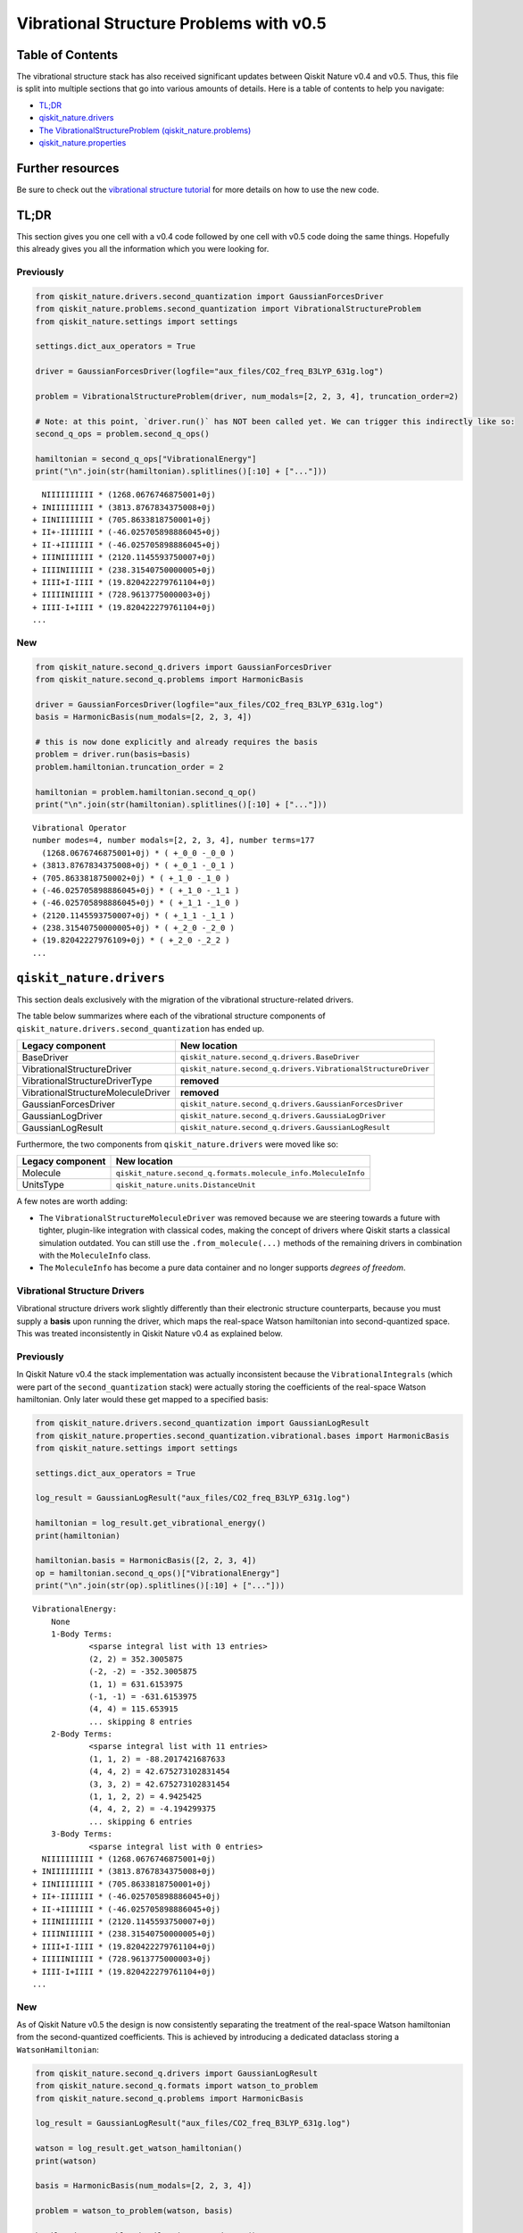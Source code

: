 Vibrational Structure Problems with v0.5
========================================

Table of Contents
-----------------

The vibrational structure stack has also received significant updates
between Qiskit Nature v0.4 and v0.5. Thus, this file is split into
multiple sections that go into various amounts of details. Here is a
table of contents to help you navigate:

-  `TL;DR <#tl-dr>`__
-  `qiskit_nature.drivers <#qiskit-nature-drivers>`__
-  `The VibrationalStructureProblem
   (qiskit_nature.problems) <#the-vibrationalstructureproblem-qiskit-nature-problems>`__
-  `qiskit_nature.properties <#qiskit-nature-properties>`__

Further resources
-----------------

Be sure to check out the `vibrational structure
tutorial <../tutorials/02_vibrational_structure.ipynb>`__ for more
details on how to use the new code.

TL;DR
-----

This section gives you one cell with a v0.4 code followed by one cell
with v0.5 code doing the same things. Hopefully this already gives you
all the information which you were looking for.

Previously
~~~~~~~~~~

.. code:: ipython3

    from qiskit_nature.drivers.second_quantization import GaussianForcesDriver
    from qiskit_nature.problems.second_quantization import VibrationalStructureProblem
    from qiskit_nature.settings import settings

    settings.dict_aux_operators = True

    driver = GaussianForcesDriver(logfile="aux_files/CO2_freq_B3LYP_631g.log")

    problem = VibrationalStructureProblem(driver, num_modals=[2, 2, 3, 4], truncation_order=2)

    # Note: at this point, `driver.run()` has NOT been called yet. We can trigger this indirectly like so:
    second_q_ops = problem.second_q_ops()

    hamiltonian = second_q_ops["VibrationalEnergy"]
    print("\n".join(str(hamiltonian).splitlines()[:10] + ["..."]))


.. parsed-literal::

      NIIIIIIIIII * (1268.0676746875001+0j)
    + INIIIIIIIII * (3813.8767834375008+0j)
    + IINIIIIIIII * (705.8633818750001+0j)
    + II+-IIIIIII * (-46.025705898886045+0j)
    + II-+IIIIIII * (-46.025705898886045+0j)
    + IIINIIIIIII * (2120.1145593750007+0j)
    + IIIINIIIIII * (238.31540750000005+0j)
    + IIII+I-IIII * (19.820422279761104+0j)
    + IIIIINIIIII * (728.9613775000003+0j)
    + IIII-I+IIII * (19.820422279761104+0j)
    ...


New
~~~

.. code:: ipython3

    from qiskit_nature.second_q.drivers import GaussianForcesDriver
    from qiskit_nature.second_q.problems import HarmonicBasis

    driver = GaussianForcesDriver(logfile="aux_files/CO2_freq_B3LYP_631g.log")
    basis = HarmonicBasis(num_modals=[2, 2, 3, 4])

    # this is now done explicitly and already requires the basis
    problem = driver.run(basis=basis)
    problem.hamiltonian.truncation_order = 2

    hamiltonian = problem.hamiltonian.second_q_op()
    print("\n".join(str(hamiltonian).splitlines()[:10] + ["..."]))


.. parsed-literal::

    Vibrational Operator
    number modes=4, number modals=[2, 2, 3, 4], number terms=177
      (1268.0676746875001+0j) * ( +_0_0 -_0_0 )
    + (3813.8767834375008+0j) * ( +_0_1 -_0_1 )
    + (705.8633818750002+0j) * ( +_1_0 -_1_0 )
    + (-46.025705898886045+0j) * ( +_1_0 -_1_1 )
    + (-46.025705898886045+0j) * ( +_1_1 -_1_0 )
    + (2120.1145593750007+0j) * ( +_1_1 -_1_1 )
    + (238.31540750000005+0j) * ( +_2_0 -_2_0 )
    + (19.82042227976109+0j) * ( +_2_0 -_2_2 )
    ...


``qiskit_nature.drivers``
-------------------------

This section deals exclusively with the migration of the vibrational
structure-related drivers.

The table below summarizes where each of the vibrational structure
components of ``qiskit_nature.drivers.second_quantization`` has ended
up.

+---------------------------------------+---------------------------------------------------------------+
| Legacy component                      | New location                                                  |
+=======================================+===============================================================+
| BaseDriver                            | ``qiskit_nature.second_q.drivers.BaseDriver``                 |
+---------------------------------------+---------------------------------------------------------------+
| VibrationalStructureDriver            | ``qiskit_nature.second_q.drivers.VibrationalStructureDriver`` |
+---------------------------------------+---------------------------------------------------------------+
| VibrationalStructureDriverType        | **removed**                                                   |
+---------------------------------------+---------------------------------------------------------------+
| VibrationalStructureMoleculeDriver    | **removed**                                                   |
+---------------------------------------+---------------------------------------------------------------+
| GaussianForcesDriver                  | ``qiskit_nature.second_q.drivers.GaussianForcesDriver``       |
+---------------------------------------+---------------------------------------------------------------+
| GaussianLogDriver                     | ``qiskit_nature.second_q.drivers.GaussiaLogDriver``           |
+---------------------------------------+---------------------------------------------------------------+
| GaussianLogResult                     | ``qiskit_nature.second_q.drivers.GaussianLogResult``          |
+---------------------------------------+---------------------------------------------------------------+

Furthermore, the two components from ``qiskit_nature.drivers`` were
moved like so:

+------------------+---------------------------------------------------------------+
| Legacy component | New location                                                  |
+==================+===============================================================+
| Molecule         | ``qiskit_nature.second_q.formats.molecule_info.MoleculeInfo`` |
+------------------+---------------------------------------------------------------+
| UnitsType        | ``qiskit_nature.units.DistanceUnit``                          |
+------------------+---------------------------------------------------------------+

A few notes are worth adding:

-  The ``VibrationalStructureMoleculeDriver`` was removed because we are
   steering towards a future with tighter, plugin-like integration with
   classical codes, making the concept of drivers where Qiskit starts a
   classical simulation outdated. You can still use the
   ``.from_molecule(...)`` methods of the remaining drivers in
   combination with the ``MoleculeInfo`` class.
-  The ``MoleculeInfo`` has become a pure data container and no longer
   supports *degrees of freedom*.

Vibrational Structure Drivers
~~~~~~~~~~~~~~~~~~~~~~~~~~~~~

Vibrational structure drivers work slightly differently than their
electronic structure counterparts, because you must supply a **basis**
upon running the driver, which maps the real-space Watson hamiltonian
into second-quantized space. This was treated inconsistently in Qiskit
Nature v0.4 as explained below.

Previously
~~~~~~~~~~

In Qiskit Nature v0.4 the stack implementation was actually inconsistent
because the ``VibrationalIntegrals`` (which were part of the
``second_quantization`` stack) were actually storing the coefficients of
the real-space Watson hamiltonian. Only later would these get mapped to
a specified basis:

.. code:: ipython3

    from qiskit_nature.drivers.second_quantization import GaussianLogResult
    from qiskit_nature.properties.second_quantization.vibrational.bases import HarmonicBasis
    from qiskit_nature.settings import settings

    settings.dict_aux_operators = True

    log_result = GaussianLogResult("aux_files/CO2_freq_B3LYP_631g.log")

    hamiltonian = log_result.get_vibrational_energy()
    print(hamiltonian)

    hamiltonian.basis = HarmonicBasis([2, 2, 3, 4])
    op = hamiltonian.second_q_ops()["VibrationalEnergy"]
    print("\n".join(str(op).splitlines()[:10] + ["..."]))


.. parsed-literal::

    VibrationalEnergy:
    	None
    	1-Body Terms:
    		<sparse integral list with 13 entries>
    		(2, 2) = 352.3005875
    		(-2, -2) = -352.3005875
    		(1, 1) = 631.6153975
    		(-1, -1) = -631.6153975
    		(4, 4) = 115.653915
    		... skipping 8 entries
    	2-Body Terms:
    		<sparse integral list with 11 entries>
    		(1, 1, 2) = -88.2017421687633
    		(4, 4, 2) = 42.675273102831454
    		(3, 3, 2) = 42.675273102831454
    		(1, 1, 2, 2) = 4.9425425
    		(4, 4, 2, 2) = -4.194299375
    		... skipping 6 entries
    	3-Body Terms:
    		<sparse integral list with 0 entries>
      NIIIIIIIIII * (1268.0676746875001+0j)
    + INIIIIIIIII * (3813.8767834375008+0j)
    + IINIIIIIIII * (705.8633818750001+0j)
    + II+-IIIIIII * (-46.025705898886045+0j)
    + II-+IIIIIII * (-46.025705898886045+0j)
    + IIINIIIIIII * (2120.1145593750007+0j)
    + IIIINIIIIII * (238.31540750000005+0j)
    + IIII+I-IIII * (19.820422279761104+0j)
    + IIIIINIIIII * (728.9613775000003+0j)
    + IIII-I+IIII * (19.820422279761104+0j)
    ...


New
~~~

As of Qiskit Nature v0.5 the design is now consistently separating the
treatment of the real-space Watson hamiltonian from the second-quantized
coefficients. This is achieved by introducing a dedicated dataclass
storing a ``WatsonHamiltonian``:

.. code:: ipython3

    from qiskit_nature.second_q.drivers import GaussianLogResult
    from qiskit_nature.second_q.formats import watson_to_problem
    from qiskit_nature.second_q.problems import HarmonicBasis

    log_result = GaussianLogResult("aux_files/CO2_freq_B3LYP_631g.log")

    watson = log_result.get_watson_hamiltonian()
    print(watson)

    basis = HarmonicBasis(num_modals=[2, 2, 3, 4])

    problem = watson_to_problem(watson, basis)

    hamiltonian = problem.hamiltonian.second_q_op()
    print("\n".join(str(hamiltonian).splitlines()[:10] + ["..."]))


.. parsed-literal::

    WatsonHamiltonian(quadratic_force_constants=<COO: shape=(4, 4), dtype=float64, nnz=4, fill_value=0.0>, cubic_force_constants=<COO: shape=(4, 4, 4), dtype=float64, nnz=4, fill_value=0.0>, quartic_force_constants=<COO: shape=(4, 4, 4, 4), dtype=float64, nnz=12, fill_value=0.0>, kinetic_coefficients=<COO: shape=(4, 4), dtype=float64, nnz=4, fill_value=-0.0>)
    Vibrational Operator
    number modes=4, number modals=[2, 2, 3, 4], number terms=177
      (1268.0676746875001+0j) * ( +_0_0 -_0_0 )
    + (3813.8767834375008+0j) * ( +_0_1 -_0_1 )
    + (705.8633818750002+0j) * ( +_1_0 -_1_0 )
    + (-46.025705898886045+0j) * ( +_1_0 -_1_1 )
    + (-46.025705898886045+0j) * ( +_1_1 -_1_0 )
    + (2120.1145593750007+0j) * ( +_1_1 -_1_1 )
    + (238.31540750000005+0j) * ( +_2_0 -_2_0 )
    + (19.82042227976109+0j) * ( +_2_0 -_2_2 )
    ...


The ``VibrationalStructureProblem`` (``qiskit_nature.problems``)
----------------------------------------------------------------

This section details all the changes around the
``VibrationalStructureProblem``.

The table below summarizes the vibrational components of the **new**
``qiskit_nature.second_q.problems`` module, and shows from where these
parts originated in the old code:

+------------------------------------+----------------------------------------------------------------------------------------+
| New component                      | Legacy location                                                                        |
+====================================+========================================================================================+
| ``BaseProblem``                    | ``qiskit_nature.problems.second_quantization.BaseProblem``                             |
+------------------------------------+----------------------------------------------------------------------------------------+
| ``EigenstateResult``               | ``qiskit_nature.results.EigenstateResult``                                             |
+------------------------------------+----------------------------------------------------------------------------------------+
| ``PropertiesContainer``            | similar to                                                                             |
|                                    | ``qiskit_nature.properties.GroupedProperty``                                           |
+------------------------------------+----------------------------------------------------------------------------------------+
| ``VibrationalBasis``               | ``qiskit_nature.properties.second_quantization.vibrational.bases.VibrationalBasis``    |
+------------------------------------+----------------------------------------------------------------------------------------+
| ``HarmonicBasis``                  | ``qiskit_nature.properties.second_quantization.vibrational.bases.HarmonicBasis``       |
+------------------------------------+----------------------------------------------------------------------------------------+
| ``VibrationalStructureProblem``    | ``qiskit_nature.problems.second_quantization.vibrational.VibrationalStructureProblem`` |
+------------------------------------+----------------------------------------------------------------------------------------+
| ``VibrationalPropertiesContainer`` | *did not exist yet*                                                                    |
+------------------------------------+----------------------------------------------------------------------------------------+
| ``VibrationalStructureResult``     | ``qiskit_nature.results.VibrationalStructureResult``                                   |
+------------------------------------+----------------------------------------------------------------------------------------+

Previously
~~~~~~~~~~

.. code:: ipython3

    from qiskit_nature.drivers.second_quantization import GaussianForcesDriver
    from qiskit_nature.problems.second_quantization import VibrationalStructureProblem

    driver = GaussianForcesDriver(logfile="aux_files/CO2_freq_B3LYP_631g.log")

    problem = VibrationalStructureProblem(driver, num_modals=[2, 2, 3, 4], truncation_order=2)

    # we trigger driver.run() implicitly like so:
    second_q_ops = problem.second_q_ops()

    hamiltonian_op = second_q_ops.pop("VibrationalEnergy")
    aux_ops = second_q_ops

New
~~~

.. code:: ipython3

    from qiskit_nature.second_q.drivers import GaussianForcesDriver
    from qiskit_nature.second_q.problems import HarmonicBasis

    driver = GaussianForcesDriver(logfile="aux_files/CO2_freq_B3LYP_631g.log")
    basis = HarmonicBasis(num_modals=[2, 2, 3, 4])

    problem = driver.run(basis=basis)
    problem.hamiltonian.truncation_order = 2

    hamiltonian_op, aux_ops = problem.second_q_ops()

For more information on the new and improved
``VibrationalStructureProblem``, please refer to the `vibrational
structure tutorial <../tutorials/02_vibrational_structure.ipynb>`__.

``qiskit_nature.properties``
----------------------------

The properties module has been refactored and split into multiple
locations. In this section, we will only be focusing on its
*vibrational* components.

The following table lists where each component of
``qiskit_nature.properties`` has been moved to.

+--------------------------------------------------------------------+-------------------------------------------------------------+
| Legacy component                                                   | New location                                                |
+====================================================================+=============================================================+
| ``Property``                                                       | ``qiskit_nature.second_q.properties.SparseLabelOpsFactory`` |
+--------------------------------------------------------------------+-------------------------------------------------------------+
| ``GroupedProperty``                                                | succeeded by                                                |
|                                                                    | ``qiskit_nature.second_q.problems.PropertiesContainer``     |
+--------------------------------------------------------------------+-------------------------------------------------------------+
| ``second_quantization.DriverMetadata``                             | **removed**                                                 |
+--------------------------------------------------------------------+-------------------------------------------------------------+
| ``second_quantization.vibrational.VibrationalEnergy``              | ``qiskit_nature.second_q.hamiltonians.VibrationalEnergy``   |
+--------------------------------------------------------------------+-------------------------------------------------------------+
| ``second_quantization.vibrational.OccupiedModals``                 | ``qiskit_nature.second_q.properties.OccupiedModals``        |
+--------------------------------------------------------------------+-------------------------------------------------------------+
| ``second_quantization.vibrational.bases.VibrationalBasis``         | ``qiskit_nature.second_q.problems.VibrationalBasis``        |
+--------------------------------------------------------------------+-------------------------------------------------------------+
| ``second_quantization.vibrational.bases.HarmonicBasis``            | ``qiskit_nature.second_q.problems.HarmonicBasis``           |
+--------------------------------------------------------------------+-------------------------------------------------------------+
| ``second_quantization.vibrational.integrals.VibrationalIntegrals`` | succeeded by                                                |
|                                                                    | ``qiskit_nature.second_q.operators.VibrationalIntegrals``   |
+--------------------------------------------------------------------+-------------------------------------------------------------+

We suggest that you look at the `vibrational structure
tutorial <../tutorials/02_vibrational_structure.ipynb>`__ for more
in-depth explanations, but we will leave a few comments here:

-  the ``VibrationalBasis`` is now only tracked on the
   ``VibrationalStructureProblem`` and not for each operator
   individually
-  the ``VibrationalEnergy`` (which has always been a_special\_
   ``Property``) is in the new ``second_q.hamiltonians`` module to
   highlight this special role

